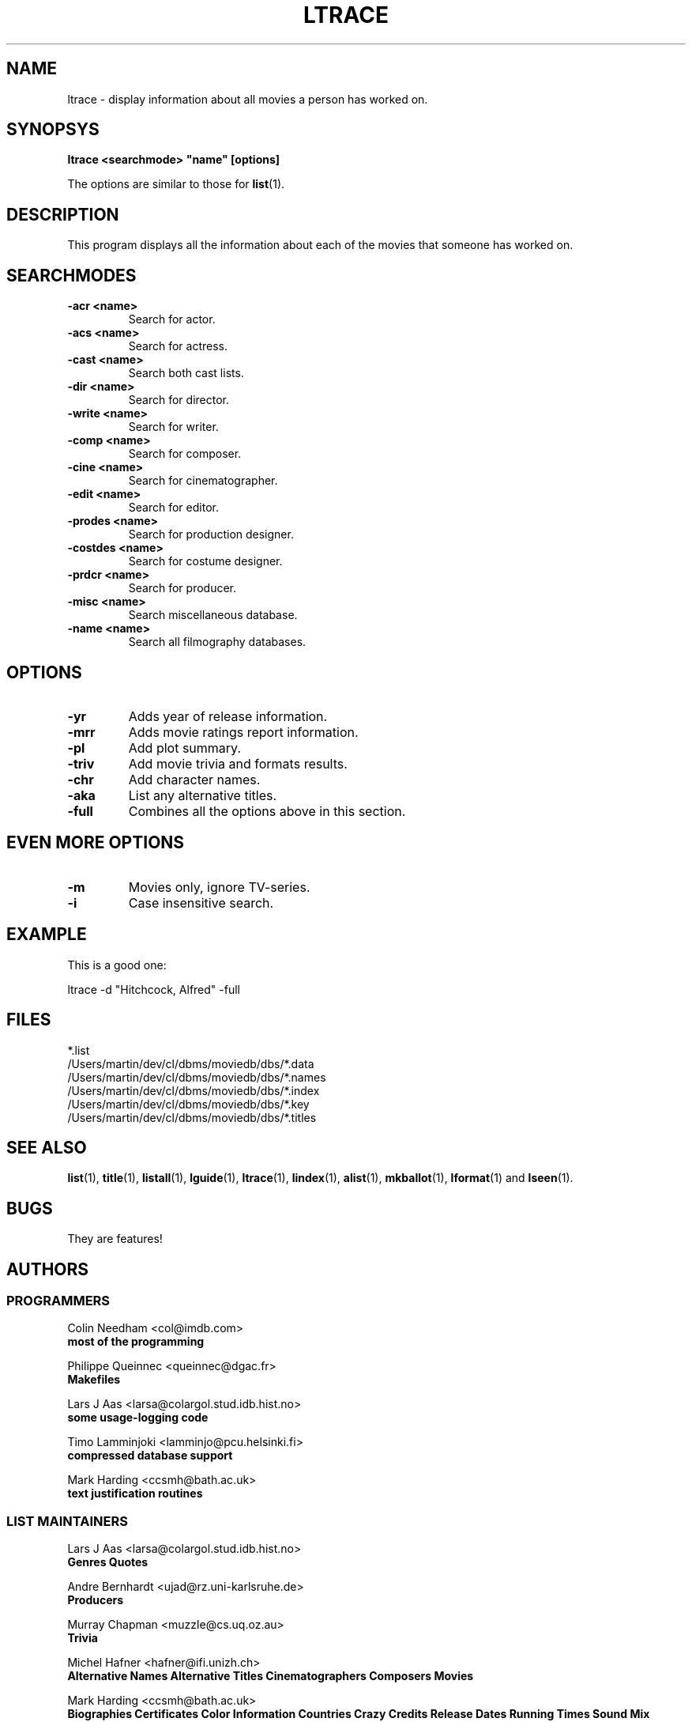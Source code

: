 .\" 3.2
.\"  /*******************************************************************\
.\"   * Copyright (C) 1995 Lars J Aas <larsa@colargol.stud.idb.hist.no> *
.\"   * based on documentation by C J Needham <col@imdb.com> 1995,      *
.\"   * permission is granted by the authors to freely distribute       *
.\"   *                        providing no fee of any kind is charged. *
.\"  \*******************************************************************/
.\"
.TH LTRACE 1 "10th August 1995" " " "The Internet Movie Database v3.2d"
.SH NAME
ltrace \- display information about all movies a person has worked on.
.SH SYNOPSYS
.B
ltrace <searchmode> "name" [options]
.PP
The options are similar to those for
.BR list (1).
.SH DESCRIPTION
This program displays all the information about each of the movies that someone
has worked on.
.SH SEARCHMODES
.TP
.B \-acr <name>
Search for actor.
.TP
.B \-acs <name>
Search for actress.
.TP
.B \-cast <name>
Search both cast lists.
.TP
.B \-dir <name>
Search for director.
.TP
.B \-write <name>
Search for writer.
.TP
.B \-comp <name>
Search for composer.
.TP
.B \-cine <name>
Search for cinematographer.
.TP
.B \-edit <name>
Search for editor.
.TP
.B \-prodes <name>
Search for production designer.
.TP
.B \-costdes <name>
Search for costume designer.
.TP
.B \-prdcr <name>
Search for producer.
.TP
.B \-misc <name>
Search miscellaneous database.
.TP
.B \-name <name>
Search all filmography databases.
.SH OPTIONS
.TP
.B \-yr
Adds year of release information.
.TP
.B \-mrr
Adds movie ratings report information.
.TP
.B \-pl
Add plot summary.
.TP
.B \-triv
Add movie trivia and formats results.
.TP
.B \-chr
Add character names.
.TP
.B \-aka
List any alternative titles.
.TP
.B \-full
Combines all the options above in this section.
.SH EVEN MORE OPTIONS
.TP
.B \-m
Movies only, ignore TV-series.
.TP
.B \-i
Case insensitive search.
.SH EXAMPLE
This is a good one:
.PP
ltrace -d "Hitchcock, Alfred" -full
.\" 3.2
.SH FILES
*.list
.br
/Users/martin/dev/cl/dbms/moviedb/dbs/*.data
.br
/Users/martin/dev/cl/dbms/moviedb/dbs/*.names
.br
/Users/martin/dev/cl/dbms/moviedb/dbs/*.index
.br
/Users/martin/dev/cl/dbms/moviedb/dbs/*.key
.br
/Users/martin/dev/cl/dbms/moviedb/dbs/*.titles
.SH SEE ALSO
.BR list (1),
.BR title (1),
.BR listall (1),
.BR lguide (1),
.BR ltrace (1),
.BR lindex (1),
.BR alist (1), 
.BR mkballot (1),
.BR lformat (1)
and
.BR lseen (1).
.SH BUGS
They are features!
.SH AUTHORS
.SS PROGRAMMERS
.PP
Colin Needham                           <col@imdb.com>
.rj 1
.B most of the programming
.PP
Philippe Queinnec                       <queinnec@dgac.fr>
.rj 1
.B Makefiles
.PP
Lars J Aas               <larsa@colargol.stud.idb.hist.no>
.rj 1
.B some usage-logging code
.PP
Timo Lamminjoki                 <lamminjo@pcu.helsinki.fi>
.rj 1
.B compressed database support
.PP
Mark Harding                            <ccsmh@bath.ac.uk>
.rj 1
.B text justification routines
.SS LIST MAINTAINERS
.PP
Lars J Aas               <larsa@colargol.stud.idb.hist.no>
.rj 2
.B Genres
.B Quotes
.PP
Andre Bernhardt                 <ujad@rz.uni-karlsruhe.de>
.rj 1
.B Producers
.PP
Murray Chapman                        <muzzle@cs.uq.oz.au>
.rj 1
.B Trivia
.PP
Michel Hafner                        <hafner@ifi.unizh.ch>
.rj 5
.B Alternative Names
.B Alternative Titles
.B Cinematographers
.B Composers
.B Movies
.PP
Mark Harding                            <ccsmh@bath.ac.uk>
.rj 8
.B Biographies
.B Certificates
.B Color Information
.B Countries
.B Crazy Credits
.B Release Dates
.B Running Times
.B Sound Mix
.PP
Robert Hartill                         <movie@cm.cf.ac.uk>
.rj 3
.B Locations
.B Production Companies
.B Tag Lines
.PP
Ron Higgins                     <rhiggins@carroll1.cc.edu>
.rj 1
.B Soundtracks
.PP
Harald Mayr                       <marvin@bike.augusta.de>
.rj 3
.B Costume Designers
.B Editors
.B Production Designers
.PP
Col Needham                             <col@imdb.com>
.rj 8
.B Actors
.B Actresses
.B Cast Completion
.B Directors
.B Goofs
.B Misc. Filmography
.B Movie Links
.B Ratings
.PP
Joachim Polzer                 <polzer@zedat.fu-berlin.de>
.rj 2
.B Literature
.B Technical Info
.PP
Jon Reeves                            <reeves@zk3.dec.com>
.rj 1
.B Writers
.PP
Colin Tinto                          <colint@spider.co.uk>
.rj 1
.B Plot Summaries
.SS CONTRIBUTORS
.PP
Lars J Aas               <larsa@colargol.stud.idb.hist.no>
.rj 1
.B UNIX manpages
.PP
Teemu Antti-Poika                <anttipoi@cc.helsinki.fi>
.rj 1
.B LaTeX documentation
.PP
Robert Hartill                         <movie@cm.cf.ac.uk>
.rj 1
.B the script lfetch is based on
.PP
Philippe Queinnec                   <queinnec@enseeiht.fr>
.rj 1
.B imoviedb package (distributed separately)
.PP
 ...and last but not least all of you who send us information either directly
or via the email-server at movie@ibmpcug.co.uk.  Use "Subject: HELP ADD FULL" 
for information about how to use it.
.\"
.\"  /*******************************************************************\
.\"   * Copyright (C) 1995 Lars J Aas <larsa@colargol.stud.idb.hist.no> *
.\"   * based on documentation by C J Needham <col@imdb.com> 1995,      *
.\"   * permission is granted by the authors to freely distribute       *
.\"   *                        providing no fee of any kind is charged. *
.\"  \*******************************************************************/
.\"
